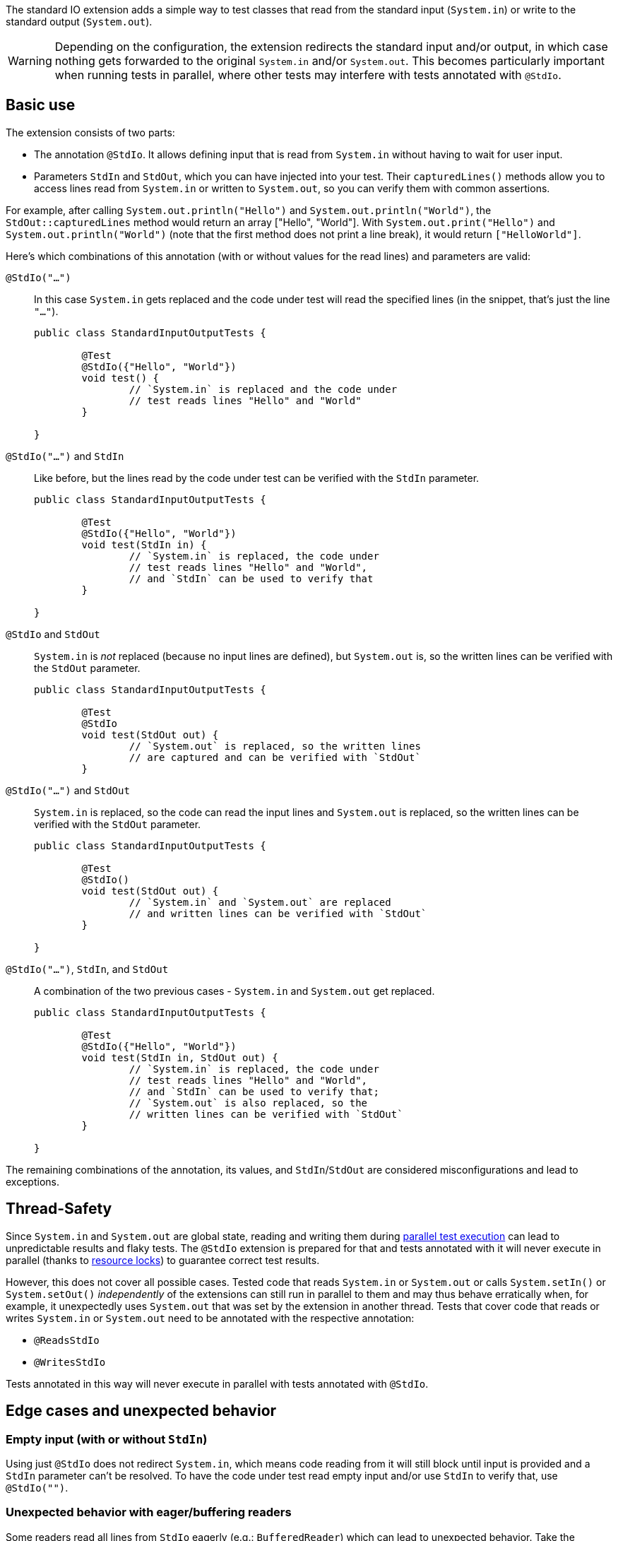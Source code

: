 :page-title: Standard input/output
:page-description: JUnit Jupiter extension for simulating standard input or catching standard output.

The standard IO extension adds a simple way to test classes that read from the standard input (`System.in`) or write to the standard output (`System.out`).

WARNING: Depending on the configuration, the extension redirects the standard input and/or output, in which case nothing gets forwarded to the original `System.in` and/or `System.out`.
This becomes particularly important when running tests in parallel, where other tests may interfere with tests annotated with `@StdIo`.

== Basic use

The extension consists of two parts:

* The annotation `@StdIo`. It allows defining input that is read from `System.in` without having to wait for user input.
* Parameters `StdIn` and `StdOut`, which you can have injected into your test. Their `capturedLines()` methods allow you to access lines read from `System.in` or written to `System.out`, so you can verify them with common assertions.

For example, after calling `System.out.println("Hello")` and `System.out.println("World")`,  the `StdOut::capturedLines` method would return an array ["Hello", "World"].
With `System.out.print("Hello")` and `System.out.println("World")` (note that the first method does not print a line break), it would return `["HelloWorld"]`.

Here's which combinations of this annotation (with or without values for the read lines) and parameters are valid:

`@StdIo("...")`::
In this case `System.in` gets replaced and the code under test will read the specified lines (in the snippet, that's just the line `"..."`).
+
[source,java]
----
public class StandardInputOutputTests {

	@Test
	@StdIo({"Hello", "World"})
	void test() {
		// `System.in` is replaced and the code under
		// test reads lines "Hello" and "World"
	}

}
----

`@StdIo("...")` and `StdIn`::
Like before, but the lines read by the code under test can be verified with the `StdIn` parameter.
+
[source,java]
----
public class StandardInputOutputTests {

	@Test
	@StdIo({"Hello", "World"})
	void test(StdIn in) {
		// `System.in` is replaced, the code under
		// test reads lines "Hello" and "World",
		// and `StdIn` can be used to verify that
	}

}
----

`@StdIo` and `StdOut`::
`System.in` is _not_ replaced (because no input lines are defined), but `System.out` is, so the written lines can be verified with the `StdOut` parameter.
+
[source,java]
----
public class StandardInputOutputTests {

	@Test
	@StdIo
	void test(StdOut out) {
		// `System.out` is replaced, so the written lines
		// are captured and can be verified with `StdOut`
	}
----

`@StdIo("...")` and `StdOut`::
`System.in` is replaced, so the code can read the input lines and `System.out` is replaced, so the written lines can be verified with the `StdOut` parameter.
+
[source,java]
----
public class StandardInputOutputTests {

	@Test
	@StdIo()
	void test(StdOut out) {
		// `System.in` and `System.out` are replaced
		// and written lines can be verified with `StdOut`
	}

}
----

`@StdIo("...")`, `StdIn`, and `StdOut`::
A combination of the two previous cases - `System.in` and `System.out` get replaced.
+
[source,java]
----
public class StandardInputOutputTests {

	@Test
	@StdIo({"Hello", "World"})
	void test(StdIn in, StdOut out) {
		// `System.in` is replaced, the code under
		// test reads lines "Hello" and "World",
		// and `StdIn` can be used to verify that;
		// `System.out` is also replaced, so the
		// written lines can be verified with `StdOut`
	}

}
----

The remaining combinations of the annotation, its values, and `StdIn`/`StdOut` are considered misconfigurations and lead to exceptions.


== Thread-Safety

Since `System.in` and `System.out` are global state, reading and writing them during https://junit.org/junit5/docs/current/user-guide/#writing-tests-parallel-execution[parallel test execution] can lead to unpredictable results and flaky tests.
The `@StdIo` extension is prepared for that and tests annotated with it will never execute in parallel (thanks to https://junit.org/junit5/docs/current/api/org.junit.jupiter.api/org/junit/jupiter/api/parallel/ResourceLock.html[resource locks]) to guarantee correct test results.

However, this does not cover all possible cases.
Tested code that reads `System.in` or `System.out` or calls `System.setIn()` or `System.setOut()` _independently_ of the extensions can still run in parallel to them and may thus behave erratically when, for example, it unexpectedly uses `System.out` that was set by the extension in another thread.
Tests that cover code that reads or writes `System.in` or `System.out` need to be annotated with the respective annotation:

* `@ReadsStdIo`
* `@WritesStdIo`

Tests annotated in this way will never execute in parallel with tests annotated with `@StdIo`.


== Edge cases and unexpected behavior

=== Empty input (with or without `StdIn`)

Using just `@StdIo` does not redirect `System.in`, which means code reading from it will still block until input is provided and a `StdIn` parameter can't be resolved.
To have the code under test read empty input and/or use `StdIn` to verify that, use `@StdIo("")`.

=== Unexpected behavior with eager/buffering readers

Some readers read all lines from `StdIo` eagerly (e.g.: `BufferedReader`) which can lead to unexpected behavior.
Take the following example:

[source,java]
----
class ExampleConsoleReader {

	private List<String> lines = new ArrayList<>();

	public void readLines() {
		BufferedReader reader = new BufferedReader(new InputStreamReader(System.in));
		for (int i = 0; i < 2; i++) {
			String line = reader.readLine();
			lines.add(line);
		}
	}

}
----

This is a straightforward example class.
It reads two lines from `System.in`, using a `BufferedReader`.
This is the unit test for this class, using `StdIoExtension`:

[source, java]
----
class ExampleConsoleReaderTest {

	@Test
	@StdIo({ "line1", "line2", "line3" })
	void testReadLines(StdIn in) {
		ExampleConsoleReader consoleReader = new ExampleConsoleReader();

		consoleReader.readLines();

		// assertEquals(in.capturedLines(), "line1", "line2"); // This is failing
		// assertEquals(in.capturedLines(), "line1", "line2", "line3"); // This is passing
	}

}
----

The underlying `BufferedReader` eagerly reads all three supplied lines during the first `readLine` call in the loop (that's why it's called _buffered_ reader).
This means that the assertion fails, because `in.capturedLines()` contains three lines - even though `consoleReader.lines` only contains two.
